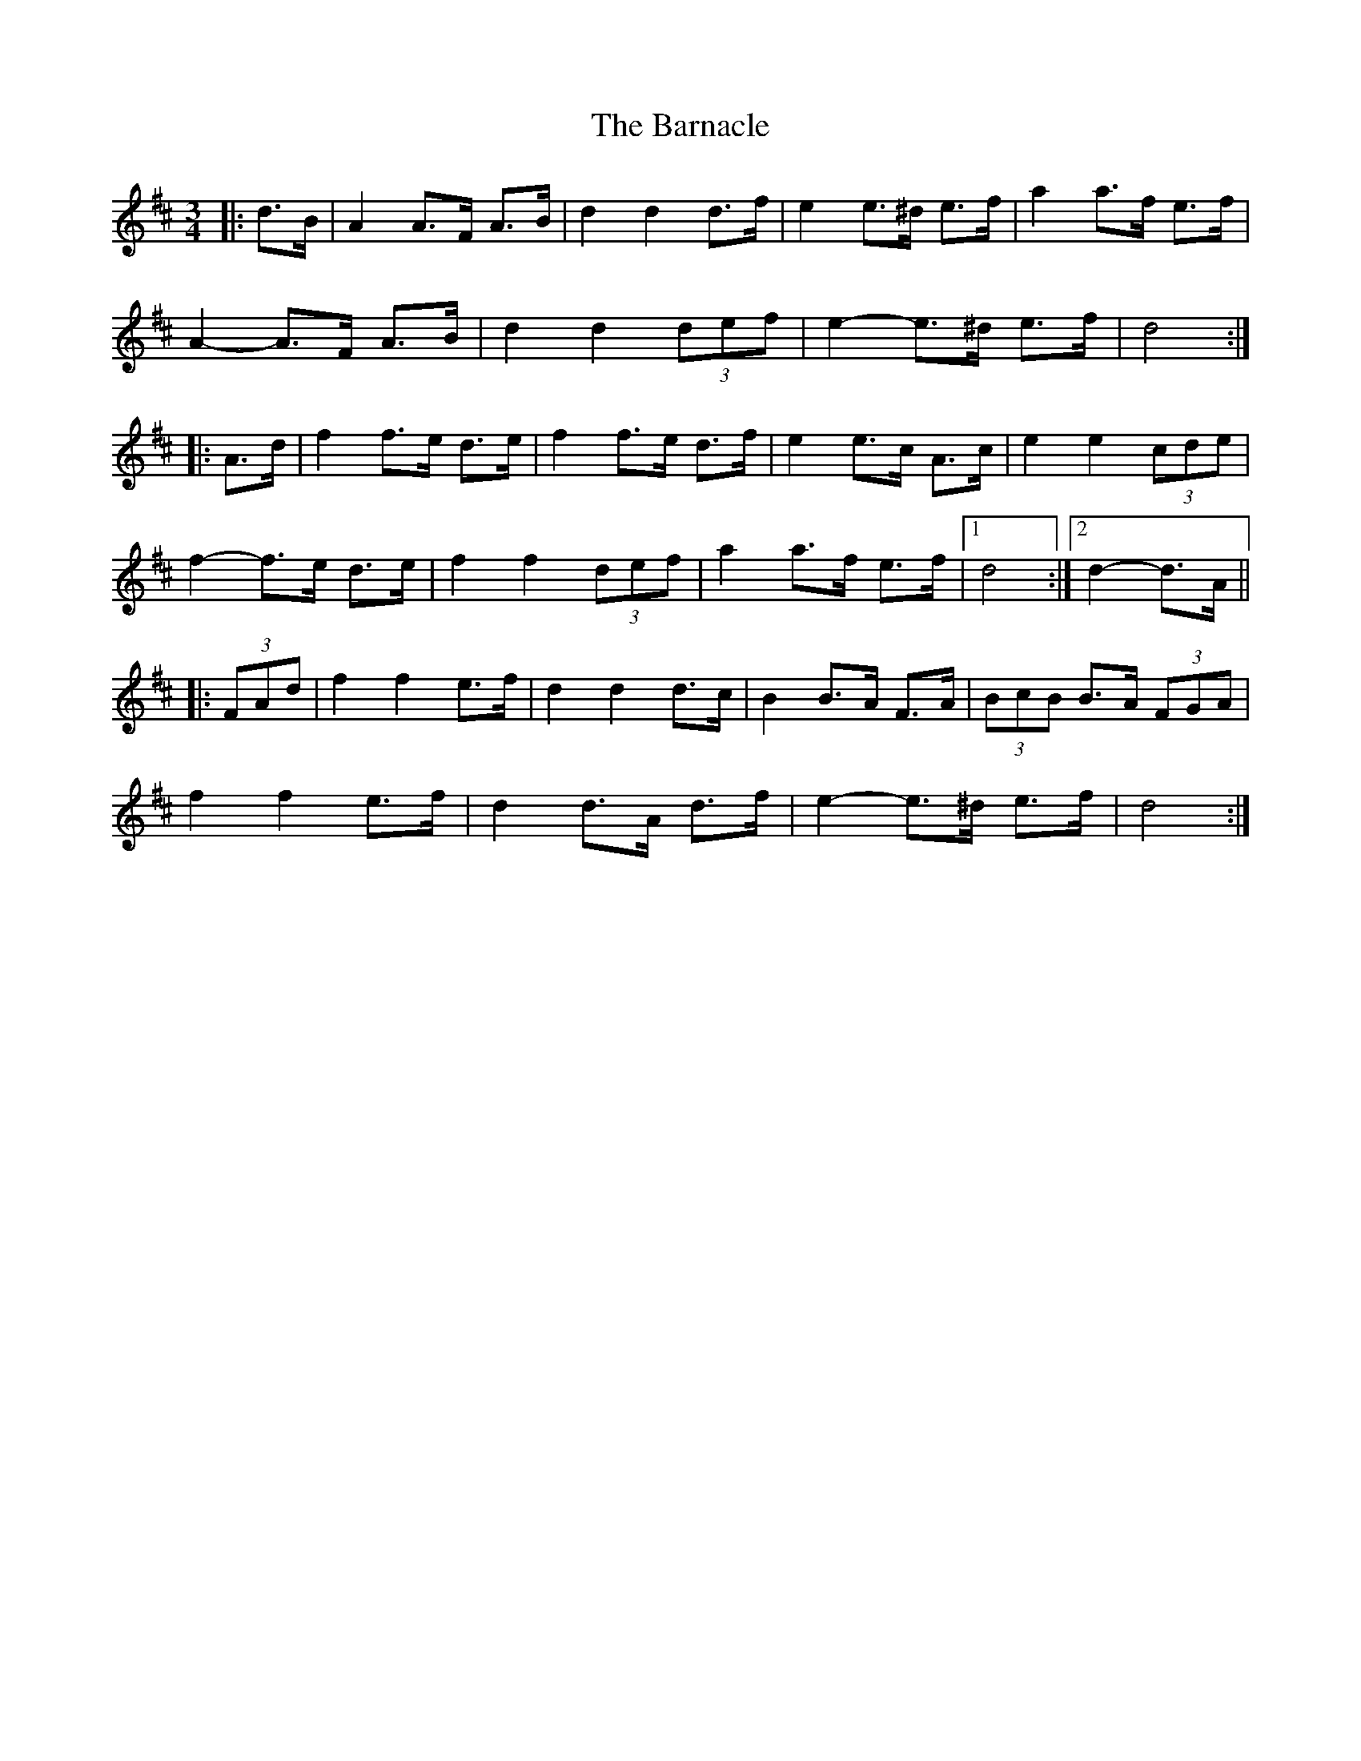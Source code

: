 X: 2883
T: Barnacle, The
R: mazurka
M: 3/4
K: Dmajor
|:d>B|A2 A>F A>B|d2 d2 d>f|e2 e>^d e>f|a2 a>f e>f|
A2- A>F A>B|d2 d2 (3def|e2- e>^d e>f|d4:|
|:A>d|f2 f>e d>e|f2 f>e d>f|e2 e>c A>c|e2 e2 (3cde|
f2- f>e d>e|f2 f2 (3def|a2 a>f e>f|1 d4:|2 d2- d>A||
|:(3FAd|f2 f2 e>f|d2 d2 d>c|B2 B>A F>A|(3BcB B>A (3FGA|
f2 f2 e>f|d2 d>A d>f|e2- e>^d e>f|d4:|

